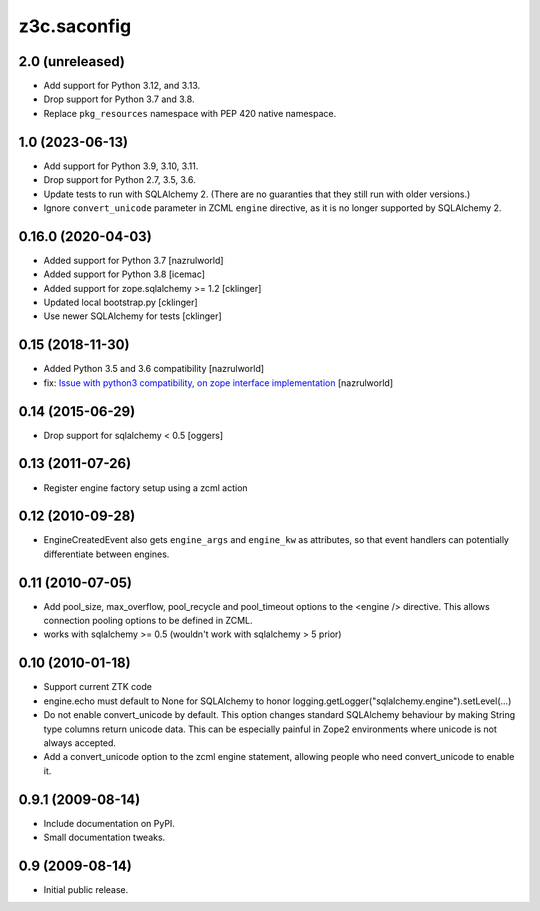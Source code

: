 z3c.saconfig
************

2.0 (unreleased)
================

- Add support for Python 3.12, and 3.13.

- Drop support for Python 3.7 and 3.8.

- Replace ``pkg_resources`` namespace with PEP 420 native namespace.


1.0 (2023-06-13)
================

- Add support for Python 3.9, 3.10, 3.11.

- Drop support for Python 2.7, 3.5, 3.6.

- Update tests to run with SQLAlchemy 2. (There are no guaranties that they
  still run with older versions.)

- Ignore ``convert_unicode`` parameter in ZCML ``engine`` directive, as it is
  no longer supported by SQLAlchemy 2.


0.16.0 (2020-04-03)
===================

- Added support for Python 3.7 [nazrulworld]
- Added support for Python 3.8 [icemac]
- Added support for zope.sqlalchemy >= 1.2 [cklinger]
- Updated local bootstrap.py [cklinger]
- Use newer SQLAlchemy for tests [cklinger]


0.15 (2018-11-30)
=================

- Added Python 3.5 and 3.6 compatibility [nazrulworld]
- fix: `Issue with python3 compatibility, on zope interface implementation <https://github.com/zopefoundation/z3c.saconfig/issues/4>`_ [nazrulworld]


0.14 (2015-06-29)
=================

- Drop support for sqlalchemy < 0.5
  [oggers]


0.13 (2011-07-26)
=================

- Register engine factory setup using a zcml action


0.12 (2010-09-28)
=================

- EngineCreatedEvent also gets ``engine_args`` and ``engine_kw`` as
  attributes, so that event handlers can potentially differentiate
  between engines.


0.11 (2010-07-05)
=================

- Add pool_size, max_overflow, pool_recycle and pool_timeout options to the
  <engine /> directive. This allows connection pooling options to be defined
  in ZCML.

- works with sqlalchemy >= 0.5 (wouldn't work with sqlalchemy > 5 prior)


0.10 (2010-01-18)
=================

- Support current ZTK code

- engine.echo must default to None for SQLAlchemy to honor
  logging.getLogger("sqlalchemy.engine").setLevel(...)

- Do not enable convert_unicode by default. This option changes
  standard SQLAlchemy behaviour by making String type columns return
  unicode data.  This can be especially painful in Zope2 environments
  where unicode is not always accepted.

- Add a convert_unicode option to the zcml engine statement, allowing
  people who need convert_unicode to enable it.


0.9.1 (2009-08-14)
==================

- Include documentation on PyPI.

- Small documentation tweaks.


0.9 (2009-08-14)
================

- Initial public release.
